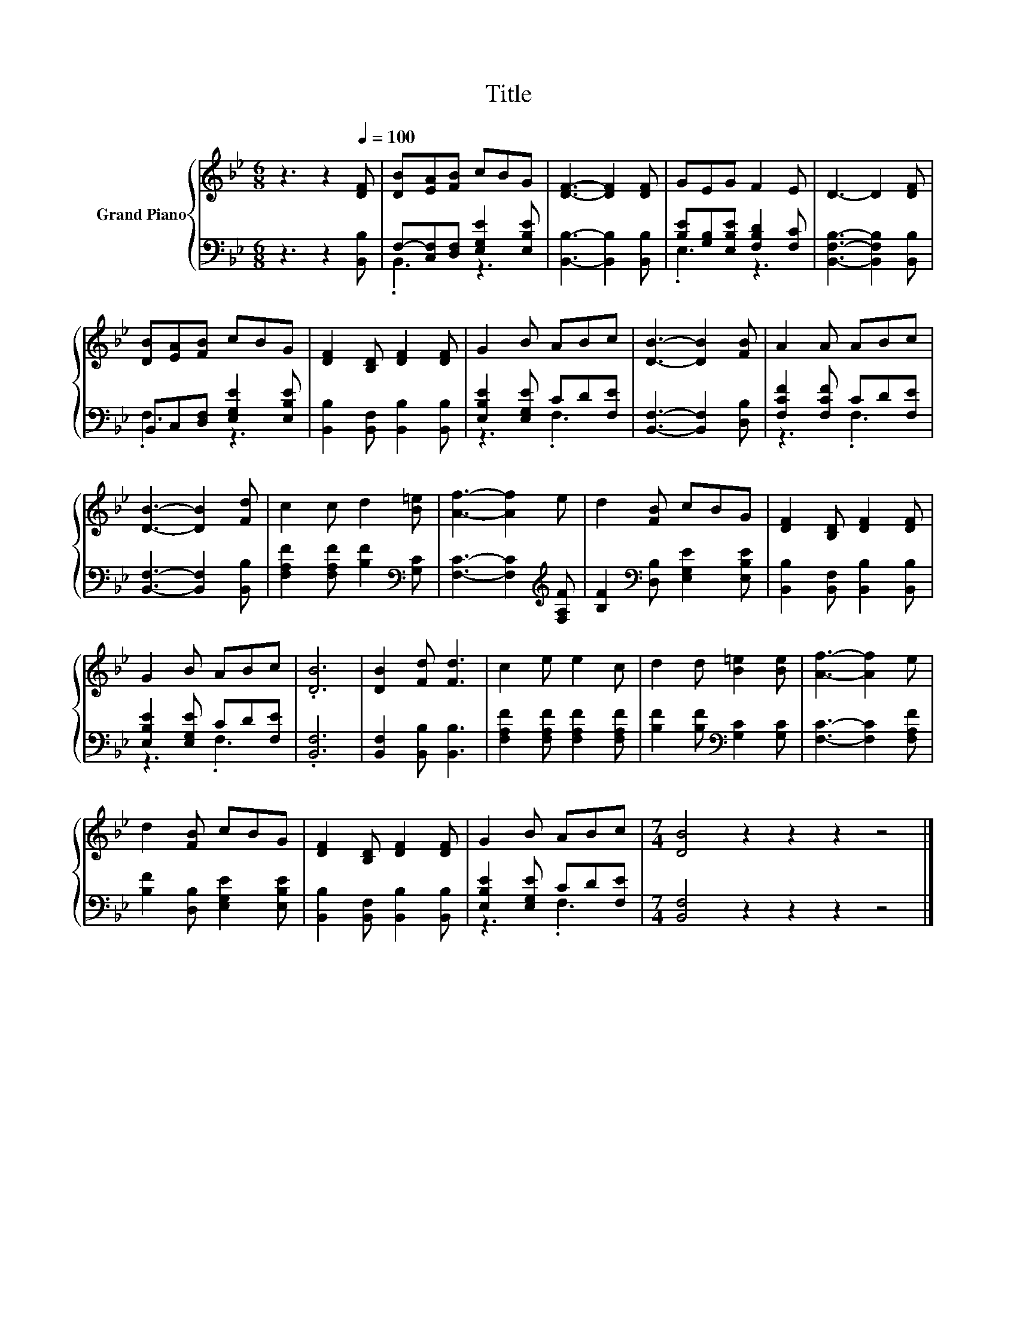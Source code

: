 X:1
T:Title
%%score { 1 | ( 2 3 ) }
L:1/8
M:6/8
K:Bb
V:1 treble nm="Grand Piano"
V:2 bass 
V:3 bass 
V:1
 z3 z2[Q:1/4=100] [DF] | [DB][EA][FB] cBG | [DF]3- [DF]2 [DF] | GEG F2 E | D3- D2 [DF] | %5
 [DB][EA][FB] cBG | [DF]2 [B,D] [DF]2 [DF] | G2 B ABc | [DB]3- [DB]2 [FB] | A2 A ABc | %10
 [DB]3- [DB]2 [Fd] | c2 c d2 [B=e] | [Af]3- [Af]2 e | d2 [FB] cBG | [DF]2 [B,D] [DF]2 [DF] | %15
 G2 B ABc | .[DB]6 | [DB]2 [Fd] [Fd]3 | c2 e e2 c | d2 d [B=e]2 [Be] | [Af]3- [Af]2 e | %21
 d2 [FB] cBG | [DF]2 [B,D] [DF]2 [DF] | G2 B ABc |[M:7/4] [DB]4 z2 z2 z2 z4 |] %25
V:2
 z3 z2 [B,,B,] | F,-[C,F,][D,F,] [E,G,E]2 [E,B,E] | [B,,B,]3- [B,,B,]2 [B,,B,] | %3
 [B,E][G,B,][E,B,E] [F,B,D]2 [F,C] | [B,,F,B,]3- [B,,F,B,]2 [B,,B,] | %5
 B,,C,[D,F,] [E,G,E]2 [E,B,E] | [B,,B,]2 [B,,F,] [B,,B,]2 [B,,B,] | [E,B,E]2 [E,G,E] CD[F,E] | %8
 [B,,F,]3- [B,,F,]2 [D,B,] | [F,CF]2 [F,CF] CD[F,E] | [B,,F,]3- [B,,F,]2 [B,,B,] | %11
 [F,A,F]2 [F,A,F] [B,F]2[K:bass] [G,C] | [F,C]3- [F,C]2[K:treble] [F,A,F] | %13
 [B,F]2[K:bass] [D,B,] [E,G,E]2 [E,B,E] | [B,,B,]2 [B,,F,] [B,,B,]2 [B,,B,] | %15
 [E,B,E]2 [E,G,E] CD[F,E] | .[B,,F,]6 | [B,,F,]2 [B,,B,] [B,,B,]3 | %18
 [F,A,F]2 [F,A,F] [F,A,F]2 [F,A,F] | [B,F]2 [B,F][K:bass] [G,C]2 [G,C] | [F,C]3- [F,C]2 [F,A,F] | %21
 [B,F]2 [D,B,] [E,G,E]2 [E,B,E] | [B,,B,]2 [B,,F,] [B,,B,]2 [B,,B,] | [E,B,E]2 [E,G,E] CD[F,E] | %24
[M:7/4] [B,,F,]4 z2 z2 z2 z4 |] %25
V:3
 x6 | .B,,3 z3 | x6 | .E,3 z3 | x6 | .F,3 z3 | x6 | z3 .F,3 | x6 | z3 .F,3 | x6 | x5[K:bass] x | %12
 x5[K:treble] x | x2[K:bass] x4 | x6 | z3 .F,3 | x6 | x6 | x6 | x3[K:bass] x3 | x6 | x6 | x6 | %23
 z3 .F,3 |[M:7/4] x14 |] %25

